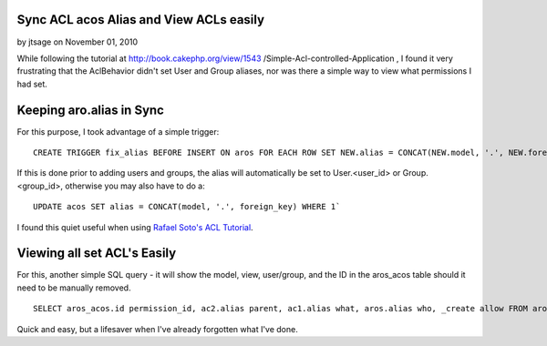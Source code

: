 Sync ACL acos Alias and View ACLs easily
========================================

by jtsage on November 01, 2010

While following the tutorial at http://book.cakephp.org/view/1543
/Simple-Acl-controlled-Application , I found it very frustrating that
the AclBehavior didn't set User and Group aliases, nor was there a
simple way to view what permissions I had set.


Keeping aro.alias in Sync
=========================

For this purpose, I took advantage of a simple trigger:

::

    CREATE TRIGGER fix_alias BEFORE INSERT ON aros FOR EACH ROW SET NEW.alias = CONCAT(NEW.model, '.', NEW.foreign_key)`

If this is done prior to adding users and groups, the alias will
automatically be set to User.<user_id> or Group.<group_id>, otherwise
you may also have to do a:

::

    UPDATE acos SET alias = CONCAT(model, '.', foreign_key) WHERE 1`

I found this quiet useful when using `Rafael Soto's ACL Tutorial`_.


Viewing all set ACL's Easily
============================

For this, another simple SQL query - it will show the model, view,
user/group, and the ID in the aros_acos table should it need to be
manually removed.

::

    SELECT aros_acos.id permission_id, ac2.alias parent, ac1.alias what, aros.alias who, _create allow FROM aros_acos LEFT JOIN aros ON aro_id = aros.id LEFT JOIN acos ac1 ON aco_id = ac1.id LEFT JOIN acos ac2 ON ac1.parent_id = ac2.id WHERE 1

Quick and easy, but a lifesaver when I've already forgotten what I've
done.


.. _Rafael Soto's ACL Tutorial: http://net.tutsplus.com/tutorials/php/how-to-use-cakephps-access-control-lists/
.. meta::
    :title: Sync ACL acos Alias and View ACLs easily
    :description: CakePHP Article related to acl,authentication,acl auth permissions,Tutorials
    :keywords: acl,authentication,acl auth permissions,Tutorials
    :copyright: Copyright 2010 jtsage
    :category: tutorials

